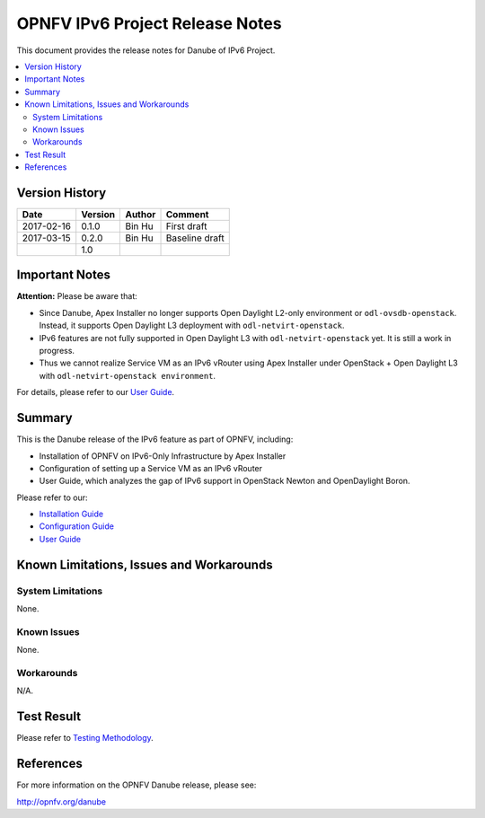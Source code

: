.. This work is licensed under a Creative Commons Attribution 4.0 International License.
.. http://creativecommons.org/licenses/by/4.0
.. (c) Bin Hu (AT&T) and Sridhar Gaddam (RedHat)

================================
OPNFV IPv6 Project Release Notes
================================

This document provides the release notes for Danube of IPv6 Project.

.. contents::
   :depth: 3
   :local:


Version History
---------------

+--------------------+--------------------+--------------------+--------------------+
| **Date**           | **Version**        | **Author**         | **Comment**        |
|                    |                    |                    |                    |
+--------------------+--------------------+--------------------+--------------------+
| 2017-02-16         | 0.1.0              | Bin Hu             | First draft        |
|                    |                    |                    |                    |
+--------------------+--------------------+--------------------+--------------------+
| 2017-03-15         | 0.2.0              | Bin Hu             | Baseline draft     |
|                    |                    |                    |                    |
+--------------------+--------------------+--------------------+--------------------+
|                    | 1.0                |                    |                    |
|                    |                    |                    |                    |
+--------------------+--------------------+--------------------+--------------------+

Important Notes
---------------

**Attention:** Please be aware that:

* Since Danube, Apex Installer no longer supports Open Daylight L2-only
  environment or ``odl-ovsdb-openstack``. Instead, it supports Open Daylight L3
  deployment with ``odl-netvirt-openstack``.
* IPv6 features are not fully supported in Open Daylight L3 with
  ``odl-netvirt-openstack`` yet. It is still a work in progress.
* Thus we cannot realize Service VM as an IPv6 vRouter using Apex Installer
  under OpenStack + Open Daylight L3 with ``odl-netvirt-openstack environment``.

For details, please refer to our `User Guide <../release_userguide/index.html>`_.

Summary
-------

This is the Danube release of the IPv6 feature as part of OPNFV, including:

* Installation of OPNFV on IPv6-Only Infrastructure by Apex Installer
* Configuration of setting up a Service VM as an IPv6 vRouter
* User Guide, which analyzes the gap of IPv6 support in OpenStack Newton
  and OpenDaylight Boron.

Please refer to our:

* `Installation Guide <../release_installation/index.html>`_
* `Configuration Guide <../release_configguide/index.html>`_
* `User Guide <../release_userguide/index.html>`_

Known Limitations, Issues and Workarounds
-----------------------------------------

System Limitations
^^^^^^^^^^^^^^^^^^

None.

Known Issues
^^^^^^^^^^^^

None.

Workarounds
^^^^^^^^^^^

N/A.

Test Result
-----------

Please refer to `Testing Methodology <../release_installation/index.html#testing-methodology>`_.

References
----------

For more information on the OPNFV Danube release, please see:

http://opnfv.org/danube

